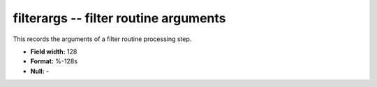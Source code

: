 .. _Trace4.0-filterargs_attributes:

**filterargs** -- filter routine arguments
------------------------------------------

This records the arguments of a filter routine processing step.

* **Field width:** 128
* **Format:** %-128s
* **Null:** -
